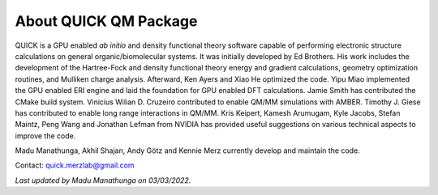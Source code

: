 About QUICK QM Package
======================

QUICK is a GPU enabled *ab initio* and density functional theory software capable of performing electronic
structure calculations on general organic/biomolecular systems. It was initially developed by Ed Brothers. His work includes the development of the Hartree-Fock and density functional theory energy and gradient calculations, geometry optimization routines, and Mulliken charge analysis. Afterward, Ken Ayers and Xiao He optimized the code.
Yipu Miao implemented the GPU enabled ERI engine and laid the foundation for GPU enabled DFT calculations.
Jamie Smith has contributed the CMake build system.
Vinícius Wilian D. Cruzeiro contributed to enable QM/MM simulations with AMBER.
Timothy J. Giese has contributed to enable long range interactions in QM/MM.    
Kris Keipert, Kamesh Arumugam, Kyle Jacobs, Stefan Maintz, Peng Wang and Jonathan Lefman from NVIDIA has provided useful suggestions on various technical aspects to improve the code. 

Madu Manathunga, Akhil Shajan, Andy Götz and Kennie Merz currently develop and maintain the code. 

Contact: `quick.merzlab@gmail.com <quick.merzlab@gmail.com>`_

.. image:: support.png
    :width: 651px
    :align: center
    :height: 159px
    :alt: support

*Last updated by Madu Manathunga on 03/03/2022.*
